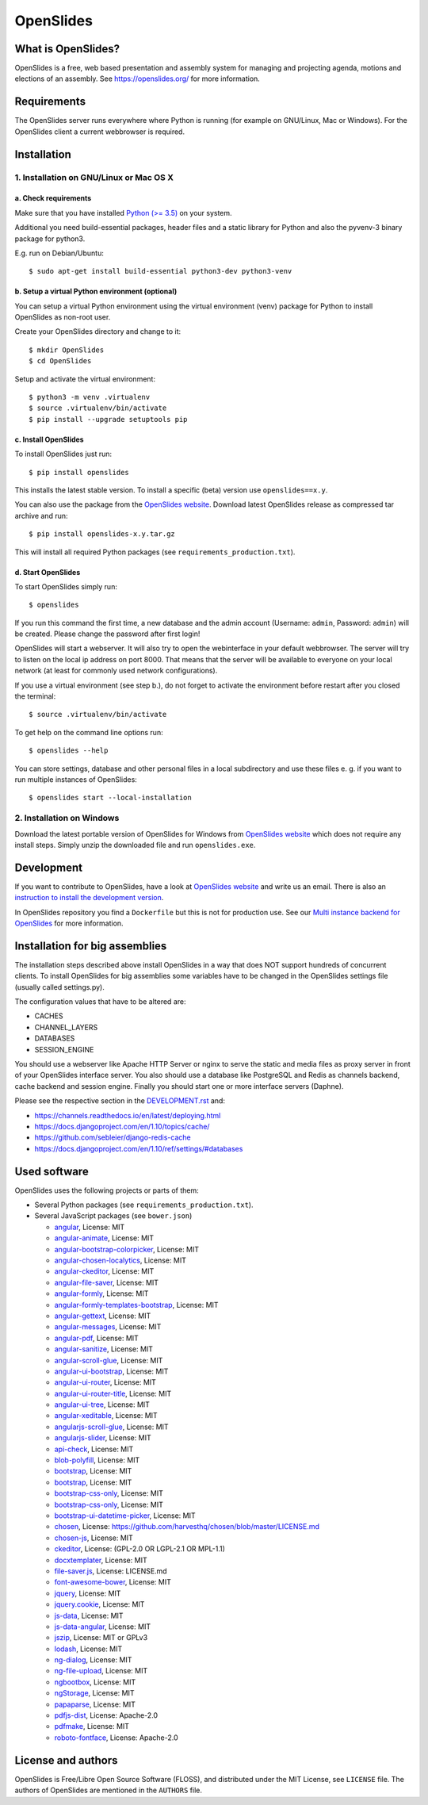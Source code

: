 ============
 OpenSlides
============

What is OpenSlides?
===================

OpenSlides is a free, web based presentation and assembly system for
managing and projecting agenda, motions and elections of an assembly. See
https://openslides.org/ for more information.


Requirements
============

The OpenSlides server runs everywhere where Python is running (for example on
GNU/Linux, Mac or Windows). For the OpenSlides client a current webbrowser is required.


Installation
============

1. Installation on GNU/Linux or Mac OS X
----------------------------------------

a. Check requirements
'''''''''''''''''''''

Make sure that you have installed `Python (>= 3.5) <https://www.python.org/>`_
on your system.

Additional you need build-essential packages, header files and a static
library for Python and also the pyvenv-3 binary package for python3.

E.g. run on Debian/Ubuntu::

    $ sudo apt-get install build-essential python3-dev python3-venv


b. Setup a virtual Python environment (optional)
''''''''''''''''''''''''''''''''''''''''''''''''

You can setup a virtual Python environment using the virtual environment
(venv) package for Python to install OpenSlides as non-root user.

Create your OpenSlides directory and change to it::

    $ mkdir OpenSlides
    $ cd OpenSlides

Setup and activate the virtual environment::

    $ python3 -m venv .virtualenv
    $ source .virtualenv/bin/activate
    $ pip install --upgrade setuptools pip


c. Install OpenSlides
'''''''''''''''''''''

To install OpenSlides just run::

    $ pip install openslides

This installs the latest stable version. To install a specific (beta)
version use ``openslides==x.y``.

You can also use the package from the `OpenSlides website
<https://openslides.org/>`_. Download latest OpenSlides release as
compressed tar archive and run::

    $ pip install openslides-x.y.tar.gz

This will install all required Python packages (see
``requirements_production.txt``).


d. Start OpenSlides
'''''''''''''''''''

To start OpenSlides simply run::

    $ openslides

If you run this command the first time, a new database and the admin account
(Username: ``admin``, Password: ``admin``) will be created. Please change the
password after first login!

OpenSlides will start a webserver. It will also try to open the webinterface in
your default webbrowser. The server will try to listen on the local ip address
on port 8000. That means that the server will be available to everyone on your
local network (at least for commonly used network configurations).

If you use a virtual environment (see step b.), do not forget to activate
the environment before restart after you closed the terminal::

    $ source .virtualenv/bin/activate

To get help on the command line options run::

    $ openslides --help

You can store settings, database and other personal files in a local
subdirectory and use these files e. g. if you want to run multiple
instances of OpenSlides::

    $ openslides start --local-installation


2. Installation on Windows
--------------------------

Download the latest portable version of OpenSlides for Windows from
`OpenSlides website <https://openslides.org/>`_ which does not require any
install steps. Simply unzip the downloaded file and run ``openslides.exe``.


Development
===========

If you want to contribute to OpenSlides, have a look at `OpenSlides website
<https://openslides.org/>`_ and write us an email. There is also an
`instruction to install the development version
<https://github.com/OpenSlides/OpenSlides/blob/master/DEVELOPMENT.rst>`_.

In OpenSlides repository you find a ``Dockerfile`` but this is not for
production use. See our `Multi instance backend for OpenSlides
<https://github.com/OpenSlides/openslides-multiinstance-backend>`_ for more
information.


Installation for big assemblies
===============================

The installation steps described above install OpenSlides in a way that
does NOT support hundreds of concurrent clients. To install OpenSlides for
big assemblies some variables have to be changed in the OpenSlides settings
file (usually called settings.py).

The configuration values that have to be altered are:

* CACHES
* CHANNEL_LAYERS
* DATABASES
* SESSION_ENGINE

You should use a webserver like Apache HTTP Server or nginx to serve the
static and media files as proxy server in front of your OpenSlides
interface server. You also should use a database like PostgreSQL and Redis
as channels backend, cache backend and session engine. Finally you should
start one or more interface servers (Daphne).

Please see the respective section in the `DEVELOPMENT.rst
<https://github.com/OpenSlides/OpenSlides/blob/master/DEVELOPMENT.rst>`_ and:

* https://channels.readthedocs.io/en/latest/deploying.html
* https://docs.djangoproject.com/en/1.10/topics/cache/
* https://github.com/sebleier/django-redis-cache
* https://docs.djangoproject.com/en/1.10/ref/settings/#databases


Used software
=============

OpenSlides uses the following projects or parts of them:

* Several Python packages (see ``requirements_production.txt``).

* Several JavaScript packages (see ``bower.json``)

  * `angular <http://angularjs.org>`_, License: MIT
  * `angular-animate <http://angularjs.org>`_, License: MIT
  * `angular-bootstrap-colorpicker <https://github.com/buberdds/angular-bootstrap-colorpicker>`_, License: MIT
  * `angular-chosen-localytics <http://github.com/leocaseiro/angular-chosen>`_, License: MIT
  * `angular-ckeditor <https://github.com/lemonde/angular-ckeditor>`_, License: MIT
  * `angular-file-saver <https://github.com/alferov/angular-file-saver>`_, License: MIT
  * `angular-formly <http://formly-js.github.io/angular-formly/>`_, License: MIT
  * `angular-formly-templates-bootstrap <http://formly-js.github.io/angular-formly-templates-bootstrap/>`_, License: MIT
  * `angular-gettext <http://angular-gettext.rocketeer.be/>`_, License: MIT
  * `angular-messages <http://angularjs.org>`_, License: MIT
  * `angular-pdf <http://github.com/sayanee/angularjs-pdf>`_, License: MIT
  * `angular-sanitize <http://angularjs.org>`_, License: MIT
  * `angular-scroll-glue <https://github.com/Luegg/angularjs-scroll-glue>`_, License: MIT
  * `angular-ui-bootstrap <http://angular-ui.github.io/bootstrap/>`_, License: MIT
  * `angular-ui-router <http://angular-ui.github.io/ui-router/>`_, License: MIT
  * `angular-ui-router-title <https://github.com/nonplus/angular-ui-router-title>`_, License: MIT
  * `angular-ui-tree <https://github.com/angular-ui-tree/angular-ui-tree>`_, License: MIT
  * `angular-xeditable <http://vitalets.github.io/angular-xeditable>`_, License: MIT
  * `angularjs-scroll-glue <https://github.com/Luegg/angularjs-scroll-glue>`_, License: MIT
  * `angularjs-slider <https://github.com/angular-slider/angularjs-slider>`_, License: MIT
  * `api-check <https://github.com/kentcdodds/api-check>`_, License: MIT
  * `blob-polyfill <https://github.com/bjornstar/blob-polyfill>`_, License: MIT
  * `bootstrap <http://getbootstrap.com>`_, License: MIT
  * `bootstrap <http://getbootstrap.com>`_, License: MIT
  * `bootstrap-css-only <https://getbootstrap.com/>`_, License: MIT
  * `bootstrap-css-only <http://getbootstrap.com>`_, License: MIT
  * `bootstrap-ui-datetime-picker <https://github.com/Gillardo/bootstrap-ui-datetime-picker>`_, License: MIT
  * `chosen <https://harvesthq.github.io/chosen/>`_, License: https://github.com/harvesthq/chosen/blob/master/LICENSE.md
  * `chosen-js <https://harvesthq.github.io/chosen/>`_, License: MIT
  * `ckeditor <http://ckeditor.com>`_, License: (GPL-2.0 OR LGPL-2.1 OR MPL-1.1)
  * `docxtemplater <https://github.com/open-xml-templating/docxtemplater>`_, License: MIT
  * `file-saver.js <https://github.com/Teleborder/FileSaver.js>`_, License: LICENSE.md
  * `font-awesome-bower <https://github.com/tdg5/font-awesome-bower>`_, License: MIT
  * `jquery <https://jquery.com>`_, License: MIT
  * `jquery.cookie <https://plugins.jquery.com/cookie>`_, License: MIT
  * `js-data <http://www.js-data.io>`_, License: MIT
  * `js-data-angular <https://github.com/js-data/js-data-angular>`_, License: MIT
  * `jszip <http://stuartk.com/jszip>`_, License: MIT or GPLv3
  * `lodash <https://lodash.com/>`_, License: MIT
  * `ng-dialog <https://github.com/likeastore/ngDialog>`_, License: MIT
  * `ng-file-upload <https://github.com/danialfarid/ng-file-upload>`_, License: MIT
  * `ngbootbox <https://github.com/eriktufvesson/ngBootbox>`_, License: MIT
  * `ngStorage <https://github.com/gsklee/ngStorage>`_, License: MIT
  * `papaparse <http://papaparse.com>`_, License: MIT
  * `pdfjs-dist <http://mozilla.github.io/pdf.js/>`_, License: Apache-2.0
  * `pdfmake <https://bpampuch.github.io/pdfmake>`_, License: MIT
  * `roboto-fontface <https://github.com/choffmeister/roboto-fontface-bower>`_, License: Apache-2.0


License and authors
===================

OpenSlides is Free/Libre Open Source Software (FLOSS), and distributed
under the MIT License, see ``LICENSE`` file. The authors of OpenSlides are
mentioned in the ``AUTHORS`` file.
